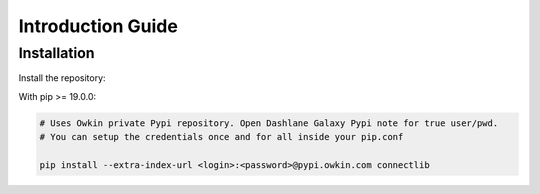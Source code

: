 Introduction Guide
==================

Installation
------------

Install the repository:

With pip >= 19.0.0:

.. code-block:: bash

    # Uses Owkin private Pypi repository. Open Dashlane Galaxy Pypi note for true user/pwd.
    # You can setup the credentials once and for all inside your pip.conf

    pip install --extra-index-url <login>:<password>@pypi.owkin.com connectlib
